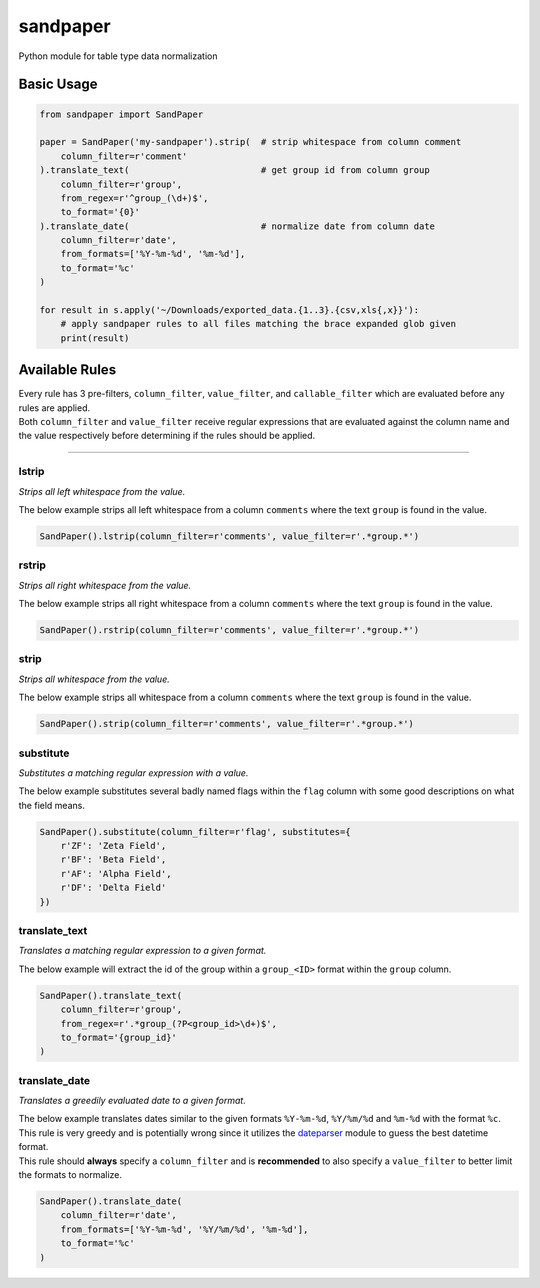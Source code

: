sandpaper
=========

Python module for table type data normalization

Basic Usage
-----------

.. code:: python

    from sandpaper import SandPaper

    paper = SandPaper('my-sandpaper').strip(  # strip whitespace from column comment
        column_filter=r'comment'
    ).translate_text(                         # get group id from column group
        column_filter=r'group',
        from_regex=r'^group_(\d+)$',
        to_format='{0}'
    ).translate_date(                         # normalize date from column date
        column_filter=r'date',
        from_formats=['%Y-%m-%d', '%m-%d'],
        to_format='%c'
    )

    for result in s.apply('~/Downloads/exported_data.{1..3}.{csv,xls{,x}}'):
        # apply sandpaper rules to all files matching the brace expanded glob given
        print(result)

Available Rules
---------------

| Every rule has 3 pre-filters, ``column_filter``, ``value_filter``, and
  ``callable_filter`` which are evaluated before any rules are applied.
| Both ``column_filter`` and ``value_filter`` receive regular
  expressions that are evaluated against the column name and the value
  respectively before determining if the rules should be applied.

--------------

lstrip
''''''

*Strips all left whitespace from the value.*

The below example strips all left whitespace from a column ``comments``
where the text ``group`` is found in the value.

.. code:: python

    SandPaper().lstrip(column_filter=r'comments', value_filter=r'.*group.*')

rstrip
''''''

*Strips all right whitespace from the value.*

The below example strips all right whitespace from a column ``comments``
where the text ``group`` is found in the value.

.. code:: python

    SandPaper().rstrip(column_filter=r'comments', value_filter=r'.*group.*')

strip
'''''

*Strips all whitespace from the value.*

The below example strips all whitespace from a column ``comments`` where
the text ``group`` is found in the value.

.. code:: python

    SandPaper().strip(column_filter=r'comments', value_filter=r'.*group.*')

substitute
''''''''''

*Substitutes a matching regular expression with a value.*

The below example substitutes several badly named flags within the
``flag`` column with some good descriptions on what the field means.

.. code:: python

    SandPaper().substitute(column_filter=r'flag', substitutes={
        r'ZF': 'Zeta Field',
        r'BF': 'Beta Field',
        r'AF': 'Alpha Field',
        r'DF': 'Delta Field'
    })

translate\_text
'''''''''''''''

*Translates a matching regular expression to a given format.*

The below example will extract the id of the group within a
``group_<ID>`` format within the ``group`` column.

.. code:: python

    SandPaper().translate_text(
        column_filter=r'group',
        from_regex=r'.*group_(?P<group_id>\d+)$',
        to_format='{group_id}'
    )

translate\_date
'''''''''''''''

*Translates a greedily evaluated date to a given format.*

| The below example translates dates similar to the given formats
  ``%Y-%m-%d``, ``%Y/%m/%d`` and ``%m-%d`` with the format ``%c``.
| This rule is very greedy and is potentially wrong since it utilizes
  the `dateparser`_ module to guess the best datetime format.
| This rule should **always** specify a ``column_filter`` and is **recommended** to also specify a ``value_filter`` to better limit the formats to normalize.

.. code:: python

   SandPaper().translate_date(
       column_filter=r'date',
       from_formats=['%Y-%m-%d', '%Y/%m/%d', '%m-%d'],
       to_format='%c'
   )


.. _dateparser: https://dateparser.readthedocs.io/en/latest/
